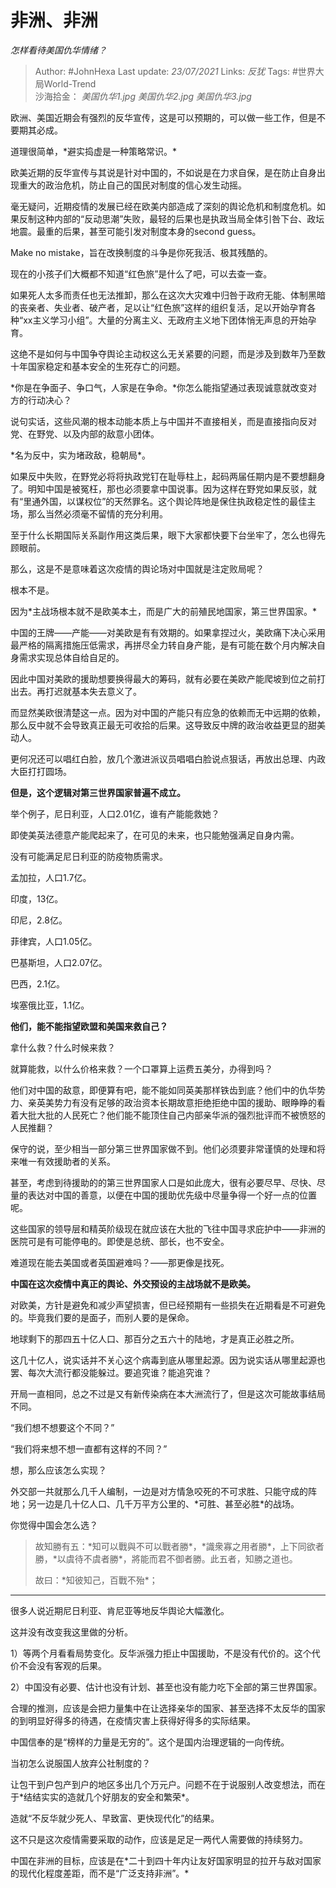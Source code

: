 * 非洲、非洲
  :PROPERTIES:
  :CUSTOM_ID: 非洲非洲
  :END:

/怎样看待美国仇华情绪？/

#+BEGIN_QUOTE
  Author: #JohnHexa Last update: /23/07/2021/ Links: [[反犹]] Tags:
  #世界大局World-Trend\\
  沙海拾金： [[美国仇华1.jpg]] [[美国仇华2.jpg]] [[美国仇华3.jpg]]
#+END_QUOTE

欧洲、美国近期会有强烈的反华宣传，这是可以预期的，可以做一些工作，但是不要期其必成。

道理很简单，*避实捣虚是一种策略常识。*

欧美近期的反华宣传与其说是针对中国的，不如说是在力求自保，是在防止自身出现重大的政治危机，防止自己的国民对制度的信心发生动摇。

毫无疑问，近期疫情的发展已经在欧美内部造成了深刻的舆论危机和制度危机。如果反制这种内部的“反动思潮”失败，最轻的后果也是执政当局全体引咎下台、政坛地震。最重的后果，甚至可能引发对制度本身的second
guess。

Make no mistake，旨在改换制度的斗争是你死我活、极其残酷的。

现在的小孩子们大概都不知道“红色旅”是什么了吧，可以去查一查。

如果死人太多而责任也无法推卸，那么在这次大灾难中归咎于政府无能、体制黑暗的丧亲者、失业者、破产者，足以让“红色旅”这样的组织复活，足以开始孕育各种“xx主义学习小组”。大量的分离主义、无政府主义地下团体悄无声息的开始孕育。

这绝不是如何与中国争夺舆论主动权这么无关紧要的问题，而是涉及到数年乃至数十年国家稳定和基本安全的生死存亡的问题。

*你是在争面子、争口气，人家是在争命。*你怎么能指望通过表现诚意就改变对方的行动决心？

说句实话，这些风潮的根本动能本质上与中国并不直接相关，而是直接指向反对党、在野党、以及内部的敌意小团体。

*名为反中，实为堵政敌，稳朝局*。

如果反中失败，在野党必将将执政党钉在耻辱柱上，起码两届任期内是不要想翻身了。明知中国是被冤枉，那也必须要拿中国说事。因为这样在野党如果反驳，就有“里通外国，以谋权位”的天然罪名。这个舆论阵地是保住执政稳定性的最佳主场，那么当然必须毫不留情的充分利用。

至于什么长期国际关系副作用这类后果，眼下大家都快要下台坐牢了，怎么也得先顾眼前。

那么，这是不是意味着这次疫情的舆论场对中国就是注定败局呢？

根本不是。

因为*主战场根本就不是欧美本土，而是广大的前殖民地国家，第三世界国家。*

中国的王牌------产能------对美欧是有有效期的。如果拿捏过火，美欧痛下决心采用最严格的隔离措施压低需求，再拼尽全力转自身产能，是有可能在数个月内解决自身需求实现总体自给自足的。

因此中国对美欧的援助想要换得最大的筹码，就有必要在美欧产能爬坡到位之前打出去。再打迟就基本失去意义了。

而显然美欧很清楚这一点。因为对中国的产能只有应急的依赖而无中远期的依赖，那么反中就不会导致真正最无可收拾的后果。这导致反中牌的政治收益更显的甜美动人。

更何况还可以唱红白脸，放几个激进派议员唱唱白脸说点狠话，再放出总理、内政大臣打打圆场。

*但是，这个逻辑对第三世界国家普遍不成立。*

举个例子，尼日利亚，人口2.01亿，谁有产能能救她？

即使美英法德意产能爬起来了，在可见的未来，也只能勉强满足自身内需。

没有可能满足尼日利亚的防疫物质需求。

孟加拉，人口1.7亿。

印度，13亿。

印尼，2.8亿。

菲律宾，人口1.05亿。

巴基斯坦，人口2.07亿。

巴西，2.1亿。

埃塞俄比亚，1.1亿。

*他们，能不能指望欧盟和美国来救自己？*

拿什么救？什么时候来救？

就算能救，以什么价格来救？一个口罩算上运费五美分，办得到吗？

他们对中国的敌意，即便算有吧，能不能如同英美那样铁齿到底？他们中的仇华势力、亲英美势力有没有足够的政治资本长期故意拒绝拒绝中国的援助、眼睁睁的看着大批大批的人民死亡？他们能不能顶住自己内部亲华派的强烈批评而不被愤怒的人民推翻？

保守的说，至少相当一部分第三世界国家做不到。他们必须要非常谨慎的处理和将来唯一有效援助者的关系。

甚至，考虑到待援助的的第三世界国家人口是如此庞大，很有必要尽早、尽快、尽量的表达对中国的善意，以便在中国的援助优先级中尽量争得一个好一点的位置呢。

这些国家的领导层和精英阶级现在就应该在大批的飞往中国寻求庇护中------非洲的医院可是有可能停电的。即使是总统、部长，也不安全。

难道现在能去美国或者英国避难吗？------那更像是找死。

*中国在这次疫情中真正的舆论、外交预设的主战场就不是欧美。*

对欧美，方针是避免和减少声望损害，但已经预期有一些损失在近期看是不可避免的。毕竟我们要的是面子，而别人要的是保命。

地球剩下的那四五十亿人口、那百分之五六十的陆地，才是真正必胜之所。

这几十亿人，说实话并不关心这个病毒到底从哪里起源。因为说实话从哪里起源也罢、每次大流行都没能躲过。要追究谁？能追究谁？

开局一直相同，总之不过是又有新传染病在本大洲流行了，但是这次可能故事结局不同。

“我们想不想要这个不同？”

“我们将来想不想一直都有这样的不同？”

想，那么应该怎么实现？

外交部一共就那么几千人编制，一边是对方情急咬死的不可求胜、只能守成的阵地；另一边是几十亿人口、几千万平方公里的、*可胜、甚至必胜*的战场。

你觉得中国会怎么选？

#+BEGIN_QUOTE
  故知勝有五：*知可以戰與不可以戰者勝*，*識衆寡之用者勝*，上下同欲者勝，*以虞待不虞者勝*，將能而君不御者勝。此五者，知勝之道也。

  故曰：*知彼知己，百戰不殆*；
#+END_QUOTE

--------------

很多人说近期尼日利亚、肯尼亚等地反华舆论大幅激化。

这并没有改变我这里做的分析。

1）等两个月看看局势变化。反华派强力拒止中国援助，不是没有代价的。这个代价不会没有客观的后果。

2）中国没有必要、估计也没有计划、甚至也没有能力吃下全部的第三世界国家。

合理的推测，应该是会把力量集中在让选择亲华的国家、甚至选择不太反华的国家的到明显好得多的待遇，在疫情灾害上获得好得多的实际结果。

中国信奉的是“榜样的力量是无穷的”。这个是国内治理逻辑的一向传统。

当初怎么说服国人放弃公社制度的？

让包干到户包产到户的地区多出几个万元户。问题不在于说服别人改变想法，而在于*结结实实的造就几个好朋友的安全和繁荣*。

造就“不反华就少死人、早致富、更快现代化”的结果。

这不只是这次疫情需要采取的动作，应该是足足一两代人需要做的持续努力。

中国在非洲的目标，应该是在*二十到四十年内让友好国家明显的拉开与敌对国家的现代化程度差距，而不是“广泛支持非洲”。*
